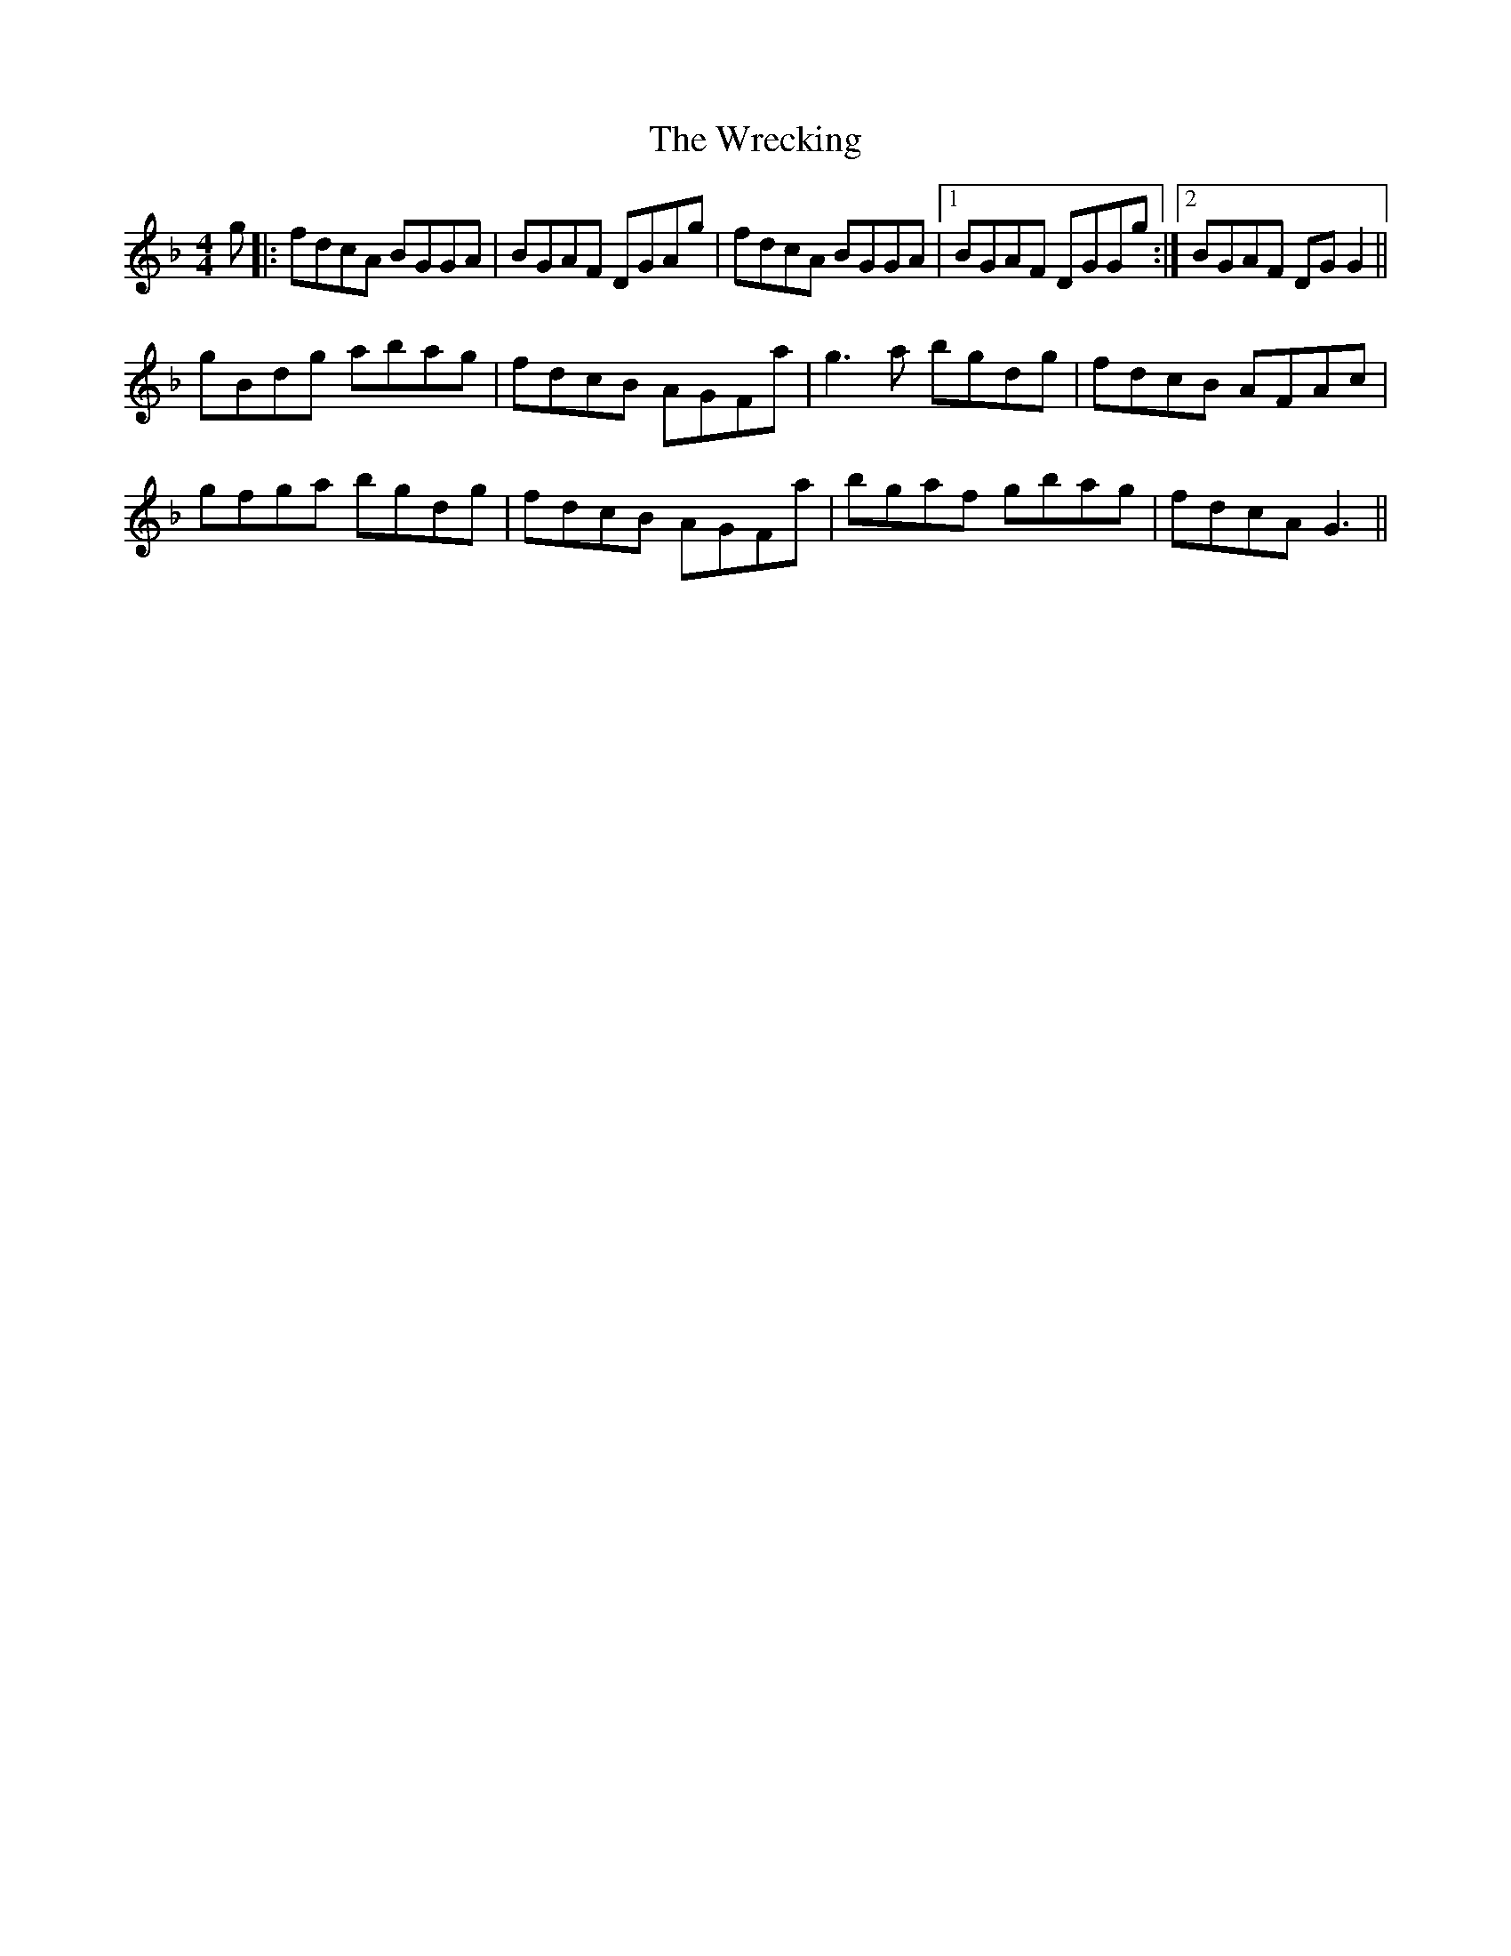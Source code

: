 X: 43349
T: Wrecking, The
R: reel
M: 4/4
K: Gdorian
g|:fdcA BGGA|BGAF DGAg|fdcA BGGA|1 BGAF DGGg:|2 BGAF DGG2||
gBdg abag|fdcB AGFa|g3a bgdg|fdcB AFAc|
gfga bgdg|fdcB AGFa|bgaf gbag|fdcA G3||

